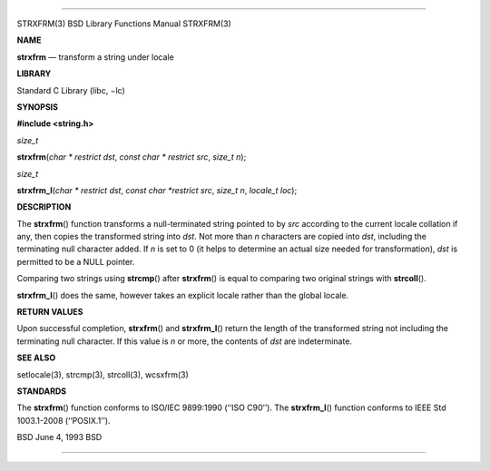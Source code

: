 --------------

STRXFRM(3) BSD Library Functions Manual STRXFRM(3)

**NAME**

**strxfrm** — transform a string under locale

**LIBRARY**

Standard C Library (libc, −lc)

**SYNOPSIS**

**#include <string.h>**

*size_t*

**strxfrm**\ (*char * restrict dst*, *const char * restrict src*,
*size_t n*);

*size_t*

**strxfrm_l**\ (*char * restrict dst*, *const char *restrict src*,
*size_t n*, *locale_t loc*);

**DESCRIPTION**

The **strxfrm**\ () function transforms a null-terminated string pointed
to by *src* according to the current locale collation if any, then
copies the transformed string into *dst*. Not more than *n* characters
are copied into *dst*, including the terminating null character added.
If *n* is set to 0 (it helps to determine an actual size needed for
transformation), *dst* is permitted to be a NULL pointer.

Comparing two strings using **strcmp**\ () after **strxfrm**\ () is
equal to comparing two original strings with **strcoll**\ ().

**strxfrm_l**\ () does the same, however takes an explicit locale rather
than the global locale.

**RETURN VALUES**

Upon successful completion, **strxfrm**\ () and **strxfrm_l**\ () return
the length of the transformed string not including the terminating null
character. If this value is *n* or more, the contents of *dst* are
indeterminate.

**SEE ALSO**

setlocale(3), strcmp(3), strcoll(3), wcsxfrm(3)

**STANDARDS**

The **strxfrm**\ () function conforms to ISO/IEC 9899:1990
(‘‘ISO C90’’). The **strxfrm_l**\ () function conforms to IEEE Std
1003.1-2008 (‘‘POSIX.1’’).

BSD June 4, 1993 BSD

--------------

.. Copyright (c) 1990, 1991, 1993
..	The Regents of the University of California.  All rights reserved.
..
.. This code is derived from software contributed to Berkeley by
.. Chris Torek and the American National Standards Committee X3,
.. on Information Processing Systems.
..
.. Redistribution and use in source and binary forms, with or without
.. modification, are permitted provided that the following conditions
.. are met:
.. 1. Redistributions of source code must retain the above copyright
..    notice, this list of conditions and the following disclaimer.
.. 2. Redistributions in binary form must reproduce the above copyright
..    notice, this list of conditions and the following disclaimer in the
..    documentation and/or other materials provided with the distribution.
.. 3. Neither the name of the University nor the names of its contributors
..    may be used to endorse or promote products derived from this software
..    without specific prior written permission.
..
.. THIS SOFTWARE IS PROVIDED BY THE REGENTS AND CONTRIBUTORS ``AS IS'' AND
.. ANY EXPRESS OR IMPLIED WARRANTIES, INCLUDING, BUT NOT LIMITED TO, THE
.. IMPLIED WARRANTIES OF MERCHANTABILITY AND FITNESS FOR A PARTICULAR PURPOSE
.. ARE DISCLAIMED.  IN NO EVENT SHALL THE REGENTS OR CONTRIBUTORS BE LIABLE
.. FOR ANY DIRECT, INDIRECT, INCIDENTAL, SPECIAL, EXEMPLARY, OR CONSEQUENTIAL
.. DAMAGES (INCLUDING, BUT NOT LIMITED TO, PROCUREMENT OF SUBSTITUTE GOODS
.. OR SERVICES; LOSS OF USE, DATA, OR PROFITS; OR BUSINESS INTERRUPTION)
.. HOWEVER CAUSED AND ON ANY THEORY OF LIABILITY, WHETHER IN CONTRACT, STRICT
.. LIABILITY, OR TORT (INCLUDING NEGLIGENCE OR OTHERWISE) ARISING IN ANY WAY
.. OUT OF THE USE OF THIS SOFTWARE, EVEN IF ADVISED OF THE POSSIBILITY OF
.. SUCH DAMAGE.

